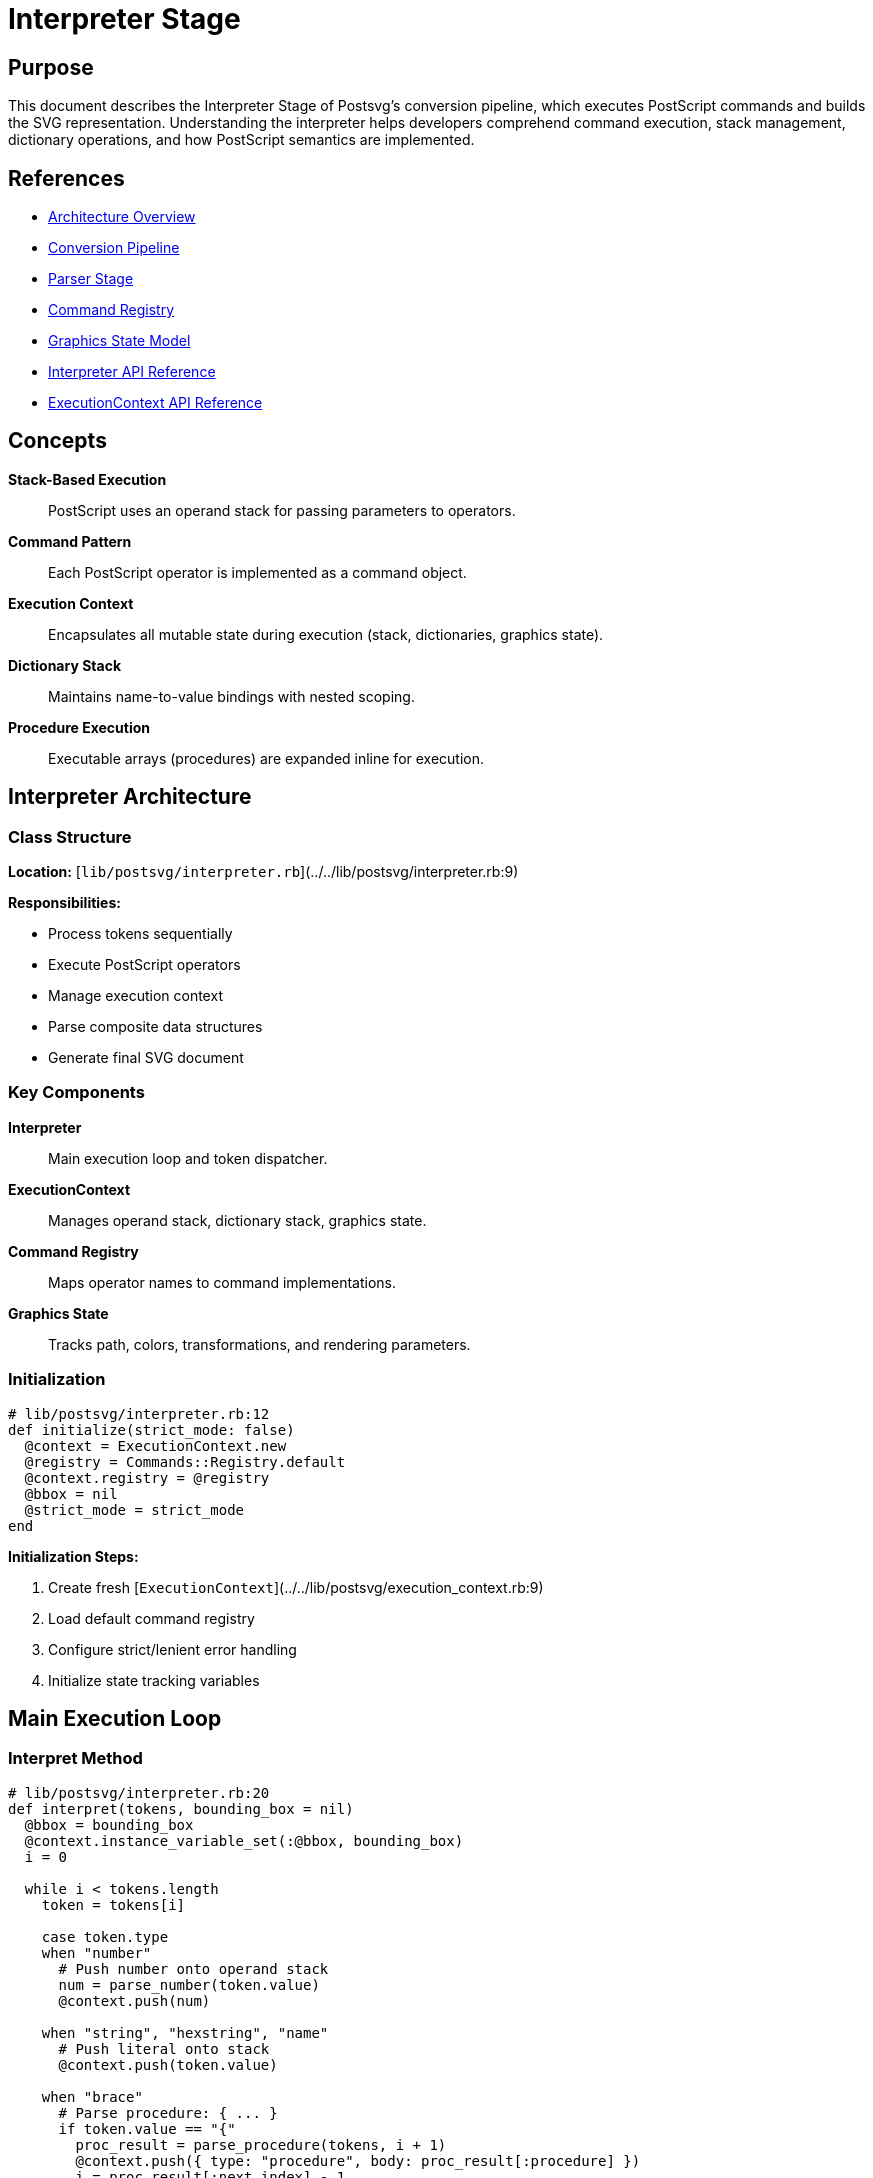 = Interpreter Stage
:page-nav_order: 3

== Purpose

This document describes the Interpreter Stage of Postsvg's conversion pipeline, which executes PostScript commands and builds the SVG representation. Understanding the interpreter helps developers comprehend command execution, stack management, dictionary operations, and how PostScript semantics are implemented.

== References

* link:../architecture.adoc[Architecture Overview]
* link:conversion-pipeline.adoc[Conversion Pipeline]
* link:parser-stage.adoc[Parser Stage]
* link:command-registry.adoc[Command Registry]
* link:graphics-state-model.adoc[Graphics State Model]
* link:../api-reference/interpreter.adoc[Interpreter API Reference]
* link:../api-reference/execution-context.adoc[ExecutionContext API Reference]

== Concepts

**Stack-Based Execution**:: PostScript uses an operand stack for passing parameters to operators.

**Command Pattern**:: Each PostScript operator is implemented as a command object.

**Execution Context**:: Encapsulates all mutable state during execution (stack, dictionaries, graphics state).

**Dictionary Stack**:: Maintains name-to-value bindings with nested scoping.

**Procedure Execution**:: Executable arrays (procedures) are expanded inline for execution.

== Interpreter Architecture

=== Class Structure

**Location:** [`lib/postsvg/interpreter.rb`](../../lib/postsvg/interpreter.rb:9)

**Responsibilities:**

* Process tokens sequentially
* Execute PostScript operators
* Manage execution context
* Parse composite data structures
* Generate final SVG document

=== Key Components

**Interpreter**:: Main execution loop and token dispatcher.

**ExecutionContext**:: Manages operand stack, dictionary stack, graphics state.

**Command Registry**:: Maps operator names to command implementations.

**Graphics State**:: Tracks path, colors, transformations, and rendering parameters.

=== Initialization

[source,ruby]
----
# lib/postsvg/interpreter.rb:12
def initialize(strict_mode: false)
  @context = ExecutionContext.new
  @registry = Commands::Registry.default
  @context.registry = @registry
  @bbox = nil
  @strict_mode = strict_mode
end
----

**Initialization Steps:**

1. Create fresh [`ExecutionContext`](../../lib/postsvg/execution_context.rb:9)
2. Load default command registry
3. Configure strict/lenient error handling
4. Initialize state tracking variables

== Main Execution Loop

=== Interpret Method

[source,ruby]
----
# lib/postsvg/interpreter.rb:20
def interpret(tokens, bounding_box = nil)
  @bbox = bounding_box
  @context.instance_variable_set(:@bbox, bounding_box)
  i = 0

  while i < tokens.length
    token = tokens[i]

    case token.type
    when "number"
      # Push number onto operand stack
      num = parse_number(token.value)
      @context.push(num)

    when "string", "hexstring", "name"
      # Push literal onto stack
      @context.push(token.value)

    when "brace"
      # Parse procedure: { ... }
      if token.value == "{"
        proc_result = parse_procedure(tokens, i + 1)
        @context.push({ type: "procedure", body: proc_result[:procedure] })
        i = proc_result[:next_index] - 1
      end

    when "bracket"
      # Parse array: [ ... ]
      if token.value == "["
        array_result = parse_array(tokens, i + 1)
        @context.push(array_result[:array])
        i = array_result[:next_index] - 1
      end

    when "dict"
      # Parse dictionary: << ... >>
      if token.value == "<<"
        dict_result = parse_dict(tokens, i + 1)
        @context.push(dict_result[:dict])
        i = dict_result[:next_index] - 1
      end

    when "operator"
      # Execute PostScript operator
      execute_operator(token.value, tokens, i)
    end

    i += 1
  end

  # Generate final SVG document
  svg_doc = generate_svg_document(@context.svg_output, @bbox)
  { svg: svg_doc, elements: @context.svg_output[:paths] + @context.svg_output[:text] }
end
----

=== Token Dispatching

**Token Type → Action Mapping:**

[cols="1,2,2"]
|===
|Token Type |Action |Example

|`number`
|Parse and push onto stack
|`42` → Push 42

|`string`/`name`
|Push literal onto stack
|`/Helvetica` → Push "Helvetica"

|`brace`
|Parse procedure, push executable array
|`{ 1 add }` → Push procedure object

|`bracket`
|Parse array, push array object
|`[1 2 3]` → Push [1, 2, 3]

|`dict`
|Parse dictionary, push dict object
|`<< /Type /Pattern >>` → Push hash

|`operator`
|Look up and execute command
|`moveto` → Execute MoveTo command
|===

== Number Parsing

=== Integer vs Float Detection

[source,ruby]
----
# lib/postsvg/interpreter.rb:29
num_str = token.value
num = if num_str.include?(".") || num_str.match?(/[eE]/)
        num_str.to_f  # Float
      else
        num_str.to_i  # Integer
      end
@context.push(num)
----

**Decision Rules:**

* Contains `.` → Convert to Float
* Contains `e` or `E` → Convert to Float (scientific notation)
* Otherwise → Convert to Integer

**Examples:**

[source]
----
Token("42")      → 42 (Integer)
Token("3.14")    → 3.14 (Float)
Token("1.5e-3")  → 0.0015 (Float)
Token("100.")    → 100.0 (Float)
----

**Rationale:** Preserving integer vs float distinction ensures PostScript semantics are maintained (e.g., integer division vs float division).

== Composite Data Structure Parsing

=== Procedure Parsing

**Syntax:** `{ tokens... }`

**Purpose:** Create executable array (deferred execution).

[source,ruby]
----
# lib/postsvg/interpreter.rb:77
def parse_procedure(tokens, start_index)
  procedure = []
  depth = 1
  index = start_index

  while index < tokens.length && depth > 0
    token = tokens[index]

    # Track nesting depth
    if token.type == "brace" && token.value == "{"
      depth += 1
    elsif token.type == "brace" && token.value == "}"
      depth -= 1
      return { procedure: procedure, next_index: index + 1 } if depth == 0
    end

    # Add token to procedure body if inside braces
    procedure << token if depth > 0
    index += 1
  end

  { procedure: procedure, next_index: index }
end
----

**Features:**

* **Nested Procedures:** Tracks depth for `{ { nested } }`
* **Token Preservation:** Stores raw tokens for later execution
* **Boundary Detection:** Returns position after closing `}`

**Example:**

[source,postscript]
----
{ 10 20 moveto 30 40 lineto stroke }
----

**Result:**

[source,ruby]
----
{
  type: "procedure",
  body: [
    Token(:number, "10"),
    Token(:number, "20"),
    Token(:operator, "moveto"),
    Token(:number, "30"),
    Token(:number, "40"),
    Token(:operator, "lineto"),
    Token(:operator, "stroke")
  ]
}
----

=== Array Parsing

**Syntax:** `[ elements... ]`

**Purpose:** Create array of values (immediately evaluated).

[source,ruby]
----
# lib/postsvg/interpreter.rb:97
def parse_array(tokens, start_index)
  array = []
  index = start_index

  while index < tokens.length
    token = tokens[index]

    # Check for array end
    return { array: array, next_index: index + 1 } if token.value == "]"

    # Parse and add element
    if token.type == "number"
      array << parse_number(token.value)
    elsif ["string", "name"].include?(token.type)
      array << token.value
    end

    index += 1
  end

  { array: array, next_index: index }
end
----

**Features:**

* **Immediate Evaluation:** Elements are parsed during array construction
* **Type Preservation:** Numbers, strings, names are converted to Ruby types
* **Flat Structure:** Arrays don't contain nested tokens (unlike procedures)

**Example:**

[source,postscript]
----
[1 2.5 /FontName (Hello)]
----

**Result:**

[source,ruby]
----
[1, 2.5, "FontName", "Hello"]
----

=== Dictionary Parsing

**Syntax:** `<< /key value... >>`

**Purpose:** Create key-value dictionary.

[source,ruby]
----
# lib/postsvg/interpreter.rb:125
def parse_dict(tokens, start_index)
  dict = {}
  index = start_index
  current_key = nil

  while index < tokens.length
    token = tokens[index]

    # Check for dictionary end
    return { dict: dict, next_index: index + 1 } if token.value == ">>"

    # Process key-value pairs
    if token.type == "name"
      current_key = token.value
    elsif current_key
      # Parse value for current key
      dict[current_key] = parse_dict_value(token, tokens, index)
      current_key = nil
    end

    index += 1
  end

  { dict: dict, next_index: index }
end
----

**Features:**

* **Key-Value Pairing:** Alternates between keys (names) and values
* **Nested Structures:** Supports nested arrays, dicts, procedures
* **Type Conversion:** Values are parsed based on token type

**Example:**

[source,postscript]
----
<< /Type /Pattern /Matrix [1 0 0 1 0 0] /PaintProc { pop } >>
----

**Result:**

[source,ruby]
----
{
  "Type" => "Pattern",
  "Matrix" => [1, 0, 0, 1, 0, 0],
  "PaintProc" => { type: "procedure", body: [Token(:operator, "pop")] }
}
----

== Operator Execution

=== Execute Operator Method

[source,ruby]
----
# lib/postsvg/interpreter.rb:177
def execute_operator(op, tokens, current_index)
  # Step 1: Check dictionary stack for user-defined operators
  dict_val = @context.lookup(op)
  if dict_val
    if dict_val.is_a?(Hash) && dict_val[:type] == "procedure"
      # Execute user-defined procedure
      execute_procedure(tokens, dict_val[:body], current_index)
    else
      # Push literal value
      @context.push(dict_val)
    end
    return
  end

  # Step 2: Look up built-in command in registry
  command = @registry.get(op)
  if command
    # Execute command
    begin
      command.call(@context)
    rescue StandardError => e
      handle_execution_error(op, e)
    end
  elsif @strict_mode
    # Unknown operator in strict mode
    raise UnsupportedOperatorError, "Unknown PostScript operator: #{op}"
  else
    # Add comment in lenient mode
    @context.svg_output[:paths] << "<!-- Unhandled operator: #{op} -->"
  end
end
----

**Execution Priority:**

1. **User-Defined:** Check dictionary stack first
2. **Built-In:** Look up in command registry
3. **Error Handling:** Strict mode raises, lenient mode comments

=== User-Defined Operators

**Definition:**

[source,postscript]
----
/myop { 2 mul } def
5 myop  % Executes { 2 mul } with 5 on stack → 10
----

**Execution:**

[source,ruby]
----
# lib/postsvg/interpreter.rb:215
def execute_procedure(tokens, proc_tokens, current_index)
  # Insert procedure tokens into token stream
  tokens.insert(current_index + 1, *proc_tokens)
end
----

**Inline Expansion:** Procedure tokens are inserted directly into the token stream for immediate execution.

=== Built-In Command Execution

**Registry Lookup:**

[source,ruby]
----
command = @registry.get("moveto")
# Returns instance of Commands::Path::MoveTo
----

**Command Interface:**

[source,ruby]
----
class Commands::Path::MoveTo < Commands::Base
  def call(context)
    y = context.pop_number
    x = context.pop_number
    context.path_builder.move_to(x, y)
    context.update_current_point(x, y)
  end
end
----

**Execution:** `command.call(@context)` passes execution context to command.

=== Error Handling

**Strict Mode:**

[source,ruby]
----
# lib/postsvg/interpreter.rb:196
if @strict_mode
  raise ConversionError, "Error executing operator '#{op}': #{e.message}"
end
----

**Lenient Mode:**

[source,ruby]
----
# lib/postsvg/interpreter.rb:201
@context.svg_output[:paths] << "<!-- Error executing #{op}: #{e.message} -->"
----

**Trade-off:** Strict mode ensures correctness; lenient mode maximizes compatibility.

== Execution Context

=== Context Architecture

**Location:** [`lib/postsvg/execution_context.rb`](../../lib/postsvg/execution_context.rb:9)

**Components:**

* **Operand Stack:** LIFO stack for values
* **Dictionary Stack:** Nested name scopes
* **Graphics State:** Drawing parameters and path
* **Graphics State Stack:** Saved states for `gsave`/`grestore`
* **SVG Output Buffer:** Accumulated SVG elements

=== Operand Stack

**Push Operation:**

[source,ruby]
----
# lib/postsvg/execution_context.rb:33
def push(value)
  @stack << value
end
----

**Pop Operation:**

[source,ruby]
----
# lib/postsvg/execution_context.rb:37
def pop
  @stack.pop
end
----

**Type-Safe Pop:**

[source,ruby]
----
# lib/postsvg/execution_context.rb:41
def pop_number(default = 0)
  v = @stack.pop
  return v if v.is_a?(Numeric)
  return v.to_f if v.is_a?(String) && v.match?(/^-?\d+\.?\d*$/)
  default
end
----

**Stack Examples:**

[source]
----
Operation:    push(10)  push(20)  pop()    push(30)
Stack State:  [10]      [10,20]   [10]     [10,30]
----

=== Dictionary Stack

**Structure:**

[source,ruby]
----
# lib/postsvg/execution_context.rb:26
@global_dict = {}
@dict_stack = [@global_dict]
----

**Multiple Scopes:**

[source]
----
Dictionary Stack:
  [Global Dict, Dict 1, Dict 2, ...]
   ^
   Bottom (always present)
----

**Define Operation:**

[source,ruby]
----
# lib/postsvg/execution_context.rb:93
def define(key, value)
  @dict_stack.last[key.to_s] = value if key
end
----

**Lookup Operation:**

[source,ruby]
----
# lib/postsvg/execution_context.rb:96
def lookup(name)
  @dict_stack.reverse_each do |dict|
    return dict[name] if dict.key?(name)
  end
  nil
end
----

**Lookup Priority:** Searches from top to bottom (innermost to outermost scope).

**Example:**

[source,postscript]
----
/x 10 def              % Global scope
dict begin
  /x 20 def            % Local scope
  x                    % Looks up → 20 (local)
end
x                      % Looks up → 10 (global)
----

=== Graphics State Management

**Save State:**

[source,ruby]
----
# lib/postsvg/execution_context.rb:54
def save_graphics_state
  @saved_ctm_at_gsave = clone_matrix(@graphics_state[:ctm])

  @g_stack << {
    graphics_state: clone_graphics_state(@graphics_state),
    current_x: @current_x,
    current_y: @current_y,
    saved_ctm: @saved_ctm_at_gsave,
    path_builder: @path_builder.dup
  }
end
----

**Restore State:**

[source,ruby]
----
# lib/postsvg/execution_context.rb:68
def restore_graphics_state
  return if @g_stack.empty?

  saved = @g_stack.pop
  @graphics_state = saved[:graphics_state]
  @current_x = saved[:current_x]
  @current_y = saved[:current_y]
  @saved_ctm_at_gsave = saved[:saved_ctm]
  @path_builder = saved[:path_builder]
end
----

**State Components:**

* Current transformation matrix (CTM)
* Fill and stroke colors
* Line width, cap, join, dash pattern
* Current path
* Current point (x, y)
* Clipping path

=== SVG Output Buffer

**Structure:**

[source,ruby]
----
# lib/postsvg/execution_context.rb:24
@svg_output = { defs: [], paths: [], text: [] }
----

**Buffer Sections:**

* `defs` - Definitions (clipPath, patterns, gradients)
* `paths` - Path elements (`<path>`, `<rect>`, etc.)
* `text` - Text elements (`<text>`, `<tspan>`)

**Adding Elements:**

[source,ruby]
----
@context.svg_output[:paths] << "<path d='M 10 20 L 30 40' />"
@context.svg_output[:defs] << "<clipPath id='clip1'>...</clipPath>"
@context.svg_output[:text] << "<text x='10' y='20'>Hello</text>"
----

== Path Building

=== PathBuilder Architecture

**Location:** [`lib/postsvg/path_builder.rb`](../../lib/postsvg/path_builder.rb:7)

**Purpose:** Build SVG path data string incrementally.

**Interface:**

[source,ruby]
----
@path_builder.move_to(x, y)        # Add M command
@path_builder.line_to(x, y)        # Add L command
@path_builder.curve_to(...)        # Add C command
@path_builder.close                # Add Z command
@path_builder.to_path              # Generate path string
----

=== Path Commands

**MoveTo:**

[source,ruby]
----
# lib/postsvg/path_builder.rb:22
def move_to(x, y)
  @parts << "M #{num_fmt(x)} #{num_fmt(y)}"
  @last_command = :move
  @current_x = x
  @current_y = y
end
----

**LineTo:**

[source,ruby]
----
# lib/postsvg/path_builder.rb:34
def line_to(x, y)
  @parts << "L #{num_fmt(x)} #{num_fmt(y)}"
  @last_command = :line
  @current_x = x
  @current_y = y
end
----

**CurveTo:**

[source,ruby]
----
# lib/postsvg/path_builder.rb:46
def curve_to(x1, y1, x2, y2, x, y)
  @parts << "C #{num_fmt(x1)} #{num_fmt(y1)} " \
            "#{num_fmt(x2)} #{num_fmt(y2)} " \
            "#{num_fmt(x)} #{num_fmt(y)}"
  @last_command = :curve
  @current_x = x
  @current_y = y
end
----

**ClosePath:**

[source,ruby]
----
# lib/postsvg/path_builder.rb:70
def close
  @parts << "Z"
  @last_command = :close
end
----

=== Path Generation

**Example:**

[source,postscript]
----
newpath
10 20 moveto
30 40 lineto
50 40 lineto
closepath
----

**PathBuilder State:**

[source]
----
Step 1: move_to(10, 20)  → parts = ["M 10 20"]
Step 2: line_to(30, 40)  → parts = ["M 10 20", "L 30 40"]
Step 3: line_to(50, 40)  → parts = ["M 10 20", "L 30 40", "L 50 40"]
Step 4: close            → parts = ["M 10 20", "L 30 40", "L 50 40", "Z"]
----

**Output:**

[source]
----
@path_builder.to_path  → "M 10 20 L 30 40 L 50 40 Z"
----

== Coordinate Transformation

=== Matrix Operations

**Location:** [`lib/postsvg/matrix.rb`](../../lib/postsvg/matrix.rb:6)

**Representation:** Affine transformation matrix `[a b c d e f]`

**Matrix Multiplication:**

[source,ruby]
----
# lib/postsvg/matrix.rb:18
def multiply(matrix)
  result = Matrix.new
  result.a = (@a * matrix.a) + (@c * matrix.b)
  result.b = (@b * matrix.a) + (@d * matrix.b)
  result.c = (@a * matrix.c) + (@c * matrix.d)
  result.d = (@b * matrix.c) + (@d * matrix.d)
  result.e = (@a * matrix.e) + (@c * matrix.f) + @e
  result.f = (@b * matrix.e) + (@d * matrix.f) + @f
  result
end
----

=== Transformation Commands

**Translate:**

[source,ruby]
----
# lib/postsvg/matrix.rb:29
def translate(tx, ty)
  multiply(Matrix.new(e: tx, f: ty))
end
----

**Scale:**

[source,ruby]
----
# lib/postsvg/matrix.rb:33
def scale(sx, sy)
  multiply(Matrix.new(a: sx, d: sy))
end
----

**Rotate:**

[source,ruby]
----
# lib/postsvg/matrix.rb:37
def rotate(degrees)
  radians = degrees * Math::PI / 180.0
  m = Matrix.new
  m.a = Math.cos(radians)
  m.b = Math.sin(radians)
  m.c = -Math.sin(radians)
  m.d = Math.cos(radians)
  multiply(m)
end
----

=== Point Transformation

**Apply Matrix to Point:**

[source,ruby]
----
# lib/postsvg/matrix.rb:61
def apply_point(x, y)
  {
    x: (x * @a) + (y * @c) + @e,
    y: (x * @b) + (y * @d) + @f
  }
end
----

**Example:**

[source]
----
Matrix: [2, 0, 0, 2, 10, 20]  # scale(2, 2) + translate(10, 20)
Point: (5, 5)

Transformed: x' = (5 * 2) + (5 * 0) + 10 = 20
             y' = (5 * 0) + (5 * 2) + 20 = 30
Result: (20, 30)
----

== SVG Generation

=== Document Assembly

[source,ruby]
----
# lib/postsvg/interpreter.rb:219
def generate_svg_document(svg_out, bbox)
  width = num_fmt(bbox[:width])
  height = num_fmt(bbox[:height])
  llx = num_fmt(bbox[:llx])
  lly = num_fmt(bbox[:lly])

  view_box = "#{llx} #{lly} #{width} #{height}"

  # Build <defs> section
  defs = svg_out[:defs].empty? ? "" :
    "\n<defs>\n#{svg_out[:defs].join("\n")}\n</defs>\n"

  # Combine paths and text
  elements = (svg_out[:paths] + svg_out[:text]).join("\n")

  # Apply global Y-axis flip
  transform = "translate(0 #{height}) scale(1 -1)"
  body = "\n<g transform=\"#{transform}\">\n#{elements}\n</g>"

  # Assemble document
  "<?xml version=\"1.0\" encoding=\"UTF-8\"?>\n" \
    "<svg xmlns=\"http://www.w3.org/2000/svg\" " \
    "viewBox=\"#{view_box}\" width=\"#{width}\" height=\"#{height}\">" \
    "#{defs}#{body}\n</svg>"
end
----

=== Number Formatting

**Purpose:** Format numbers for SVG output (remove trailing zeros, handle edge cases).

[source,ruby]
----
# lib/postsvg/interpreter.rb:246
def num_fmt(n)
  return "0" if n.nil?
  return "0" if n.respond_to?(:nan?) && n.nan?
  return "0" if n.respond_to?(:infinite?) && n.infinite?

  n = n.to_f

  # Check if effectively an integer
  if (n - n.round).abs < 1e-10
    n.round.to_i.to_s
  else
    # Format with up to 3 decimals, strip trailing zeros
    format("%.3f", n).sub(/\.?0+$/, "")
  end
end
----

**Examples:**

[source]
----
num_fmt(10.0)      → "10"
num_fmt(10.5)      → "10.5"
num_fmt(10.500)    → "10.5"
num_fmt(10.123456) → "10.123"
num_fmt(0.0001)    → "0"
----

== Execution Example

=== Input PostScript

[source,postscript]
----
newpath
50 50 moveto
100 50 lineto
100 100 lineto
50 100 lineto
closepath
0.5 setgray
fill
----

=== Execution Trace

[source]
----
Token               Action                          Stack State        Path State
================================================================================
newpath             Clear path                      []                 []
50                  Push                            [50]               []
50                  Push                            [50, 50]           []
moveto              Pop 50, 50; M command           []                 ["M 50 50"]
100                 Push                            [100]              ["M 50 50"]
50                  Push                            [100, 50]          ["M 50 50"]
lineto              Pop 100, 50; L command          []                 ["M 50 50", "L 100 50"]
100                 Push                            [100]              [...]
100                 Push                            [100, 100]         [...]
lineto              Pop 100, 100; L command         []                 [..., "L 100 100"]
50                  Push                            [50]               [...]
100                 Push                            [50, 100]          [...]
lineto              Pop 50, 100; L command          []                 [..., "L 50 100"]
closepath           Z command                       []                 [..., "Z"]
0.5                 Push                            [0.5]              [...]
setgray             Pop 0.5; Set color              []                 [...]
fill                Flush path to SVG               []                 []
----

=== Generated SVG

[source,svg]
----
<path d="M 50 50 L 100 50 L 100 100 L 50 100 Z"
      fill="#808080" stroke="none" />
----

== Performance Characteristics

=== Time Complexity

**Token Processing:** O(t) where t = number of tokens

**Operator Execution:** O(1) per operator (hash lookup + command execution)

**Data Structure Parsing:**

* Procedures: O(n) where n = tokens in procedure
* Arrays: O(m) where m = elements in array
* Dictionaries: O(k) where k = key-value pairs

**Overall:** O(t) linear in number of tokens

=== Space Complexity

**Operand Stack:** O(s) where s = maximum stack depth (typically small)

**Dictionary Stack:** O(d) where d = number of definitions

**Graphics State Stack:** O(g) where g = `gsave` nesting depth

**SVG Output Buffer:** O(e) where e = number of SVG elements

**Overall:** O(t + e) dominated by SVG output size

=== Optimization Opportunities

**Command Pooling:** Reuse command instances instead of creating new ones.

**Path Merging:** Combine consecutive path operations when possible.

**ClipPath Deduplication:** Already implemented - reuse identical clipPaths.

== Testing the Interpreter

=== Unit Tests

**Stack Operations:**

[source,ruby]
----
describe "stack operations" do
  it "pushes and pops values" do
    context = ExecutionContext.new
    context.push(10)
    context.push(20)
    expect(context.pop).to eq(20)
    expect(context.pop).to eq(10)
  end
end
----

**Operator Execution:**

[source,ruby]
----
describe "operator execution" do
  it "executes moveto command" do
    tokens = [
      Token(type: "number", value: "10"),
      Token(type: "number", value: "20"),
      Token(type: "operator", value: "moveto")
    ]

    result = interpreter.interpret(tokens)
    expect(result[:svg]).to include("M 10 20")
  end
end
----

**Dictionary Operations:**

[source,ruby]
----
describe "dictionary operations" do
  it "defines and looks up values" do
    context = ExecutionContext.new
    context.define("myvar", 42)
    expect(context.lookup("myvar")).to eq(42)
  end
end
----

=== Integration Tests

**Complete Program:**

[source,ruby]
----
describe "complete interpretation" do
  it "interprets rectangle drawing program" do
    ps = <<~PS
      newpath
      0 0 moveto
      100 0 lineto
      100 100 lineto
      0 100 lineto
      closepath
      fill
    PS

    svg = Postsvg.convert(ps)
    expect(svg).to include('M 0 0 L 100 0 L 100 100 L 0 100 Z')
    expect(svg).to include('fill=')
  end
end
----

== Next Steps

* Review link:generator-stage.adoc[Generator Stage] for SVG output details
* Explore link:command-registry.adoc[Command Registry] for operator implementations
* Study link:graphics-state-model.adoc[Graphics State Model] for state management
* See link:../api-reference/interpreter.adoc[Interpreter API Reference] for usage

== Bibliography

* link:conversion-pipeline.adoc[Conversion Pipeline Documentation]
* link:command-registry.adoc[Command Registry Architecture]
* link:graphics-state-model.adoc[Graphics State Model]
* link:../api-reference/interpreter.adoc[Interpreter API Reference]
* link:../api-reference/execution-context.adoc[ExecutionContext API Reference]
* PostScript Language Reference Manual, 3rd Edition (Adobe Systems)
* Design Patterns: Elements of Reusable Object-Oriented Software